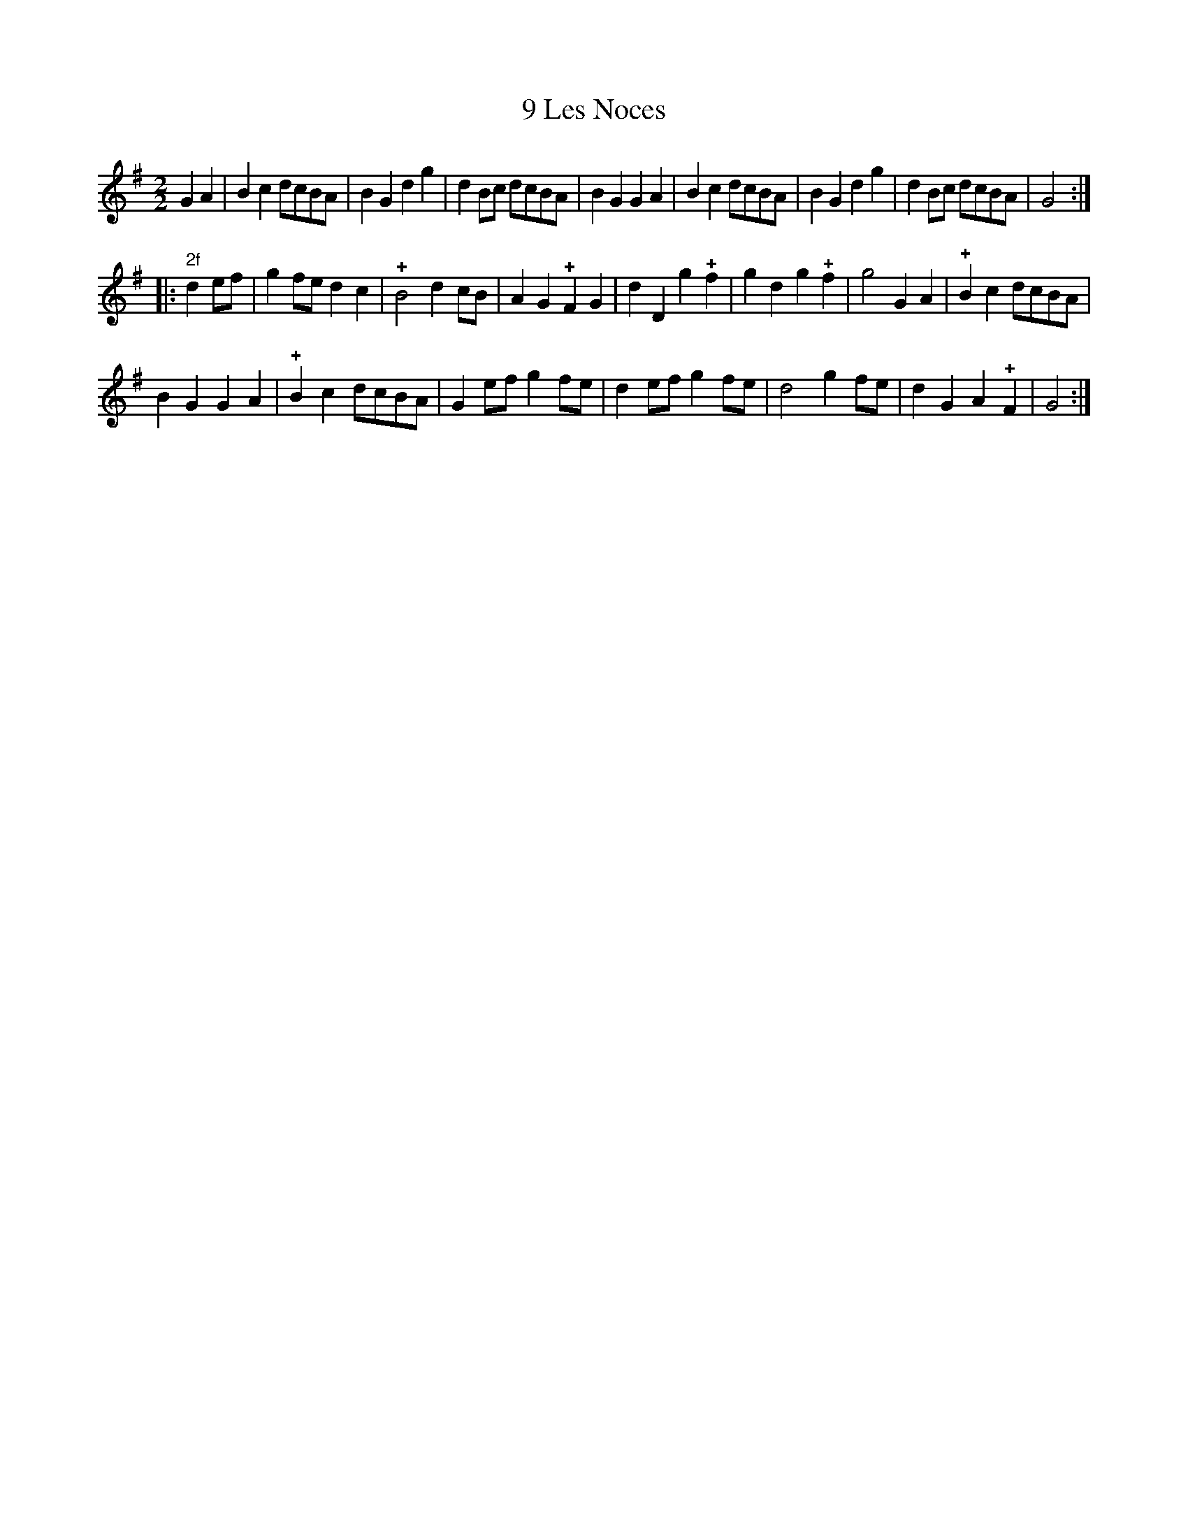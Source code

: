 X: 103
T: 9 Les Noces
%R:
B: Robert Landrin "Potpourri fran\,cois des contre-danse ancienne tel quil se danse chez la Reine ..." 1760 p.10 #3
S: http://memory.loc.gov/cgi-bin/query/D?musdibib:2:./temp/~ammem_EbRS:
Z: 2014 John Chambers <jc:trillian.mit.edu>
N: The 2nd strain has 14 bars.
M: 2/2
L: 1/8
K: G
% - - - - - - - - - - - - - - - - - - - - - - - - -
G2A2 |\
B2c2 dcBA | B2G2 d2g2 |\
d2Bc dcBA | B2G2 G2A2 |\
B2c2 dcBA | B2G2 d2g2 |\
d2Bc dcBA | G4 :|
|: "2f"d2ef |\
g2fe d2c2 | !+!B4 d2cB |\
A2G2 !+!F2G2 | d2D2 g2!+!f2 |\
g2d2 g2!+!f2 | g4 G2A2 |\
!+!B2c2 dcBA |
B2G2 G2A2 |\
!+!B2c2 dcBA | G2ef g2fe |\
d2ef g2fe | d4 g2fe |\
d2G2 A2!+!F2 | G4 :|
% - - - - - - - - - - - - - - - - - - - - - - - - -
